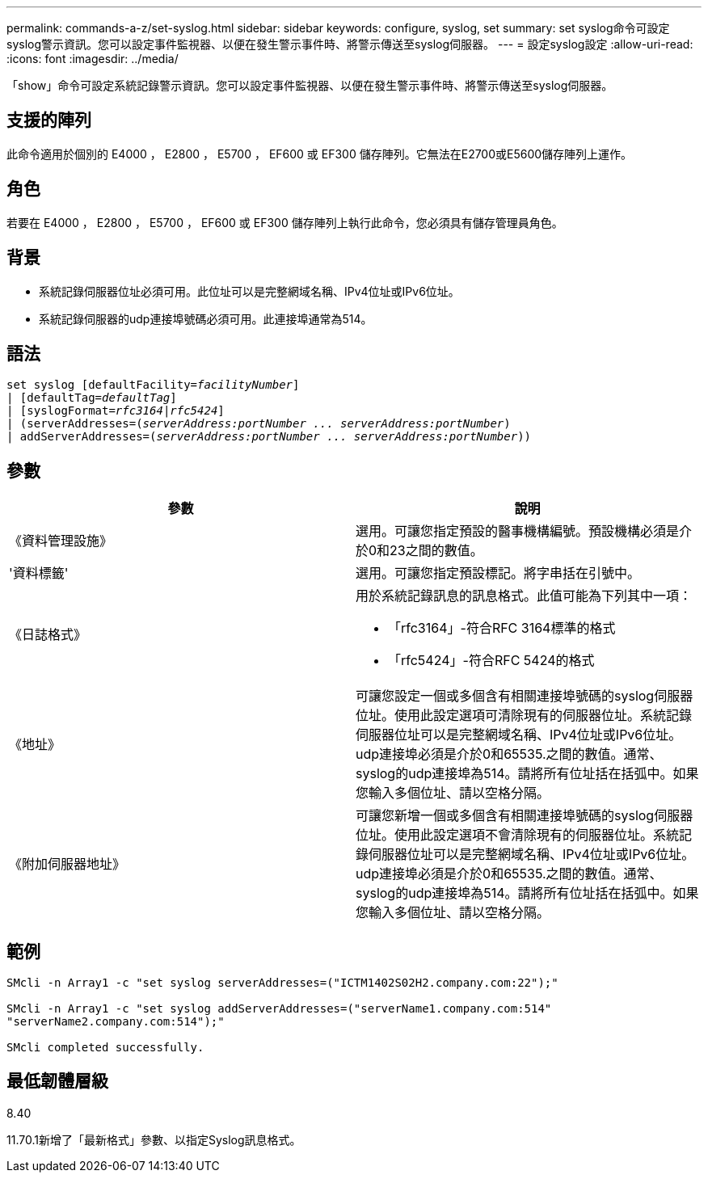 ---
permalink: commands-a-z/set-syslog.html 
sidebar: sidebar 
keywords: configure, syslog, set 
summary: set syslog命令可設定syslog警示資訊。您可以設定事件監視器、以便在發生警示事件時、將警示傳送至syslog伺服器。 
---
= 設定syslog設定
:allow-uri-read: 
:icons: font
:imagesdir: ../media/


[role="lead"]
「show」命令可設定系統記錄警示資訊。您可以設定事件監視器、以便在發生警示事件時、將警示傳送至syslog伺服器。



== 支援的陣列

此命令適用於個別的 E4000 ， E2800 ， E5700 ， EF600 或 EF300 儲存陣列。它無法在E2700或E5600儲存陣列上運作。



== 角色

若要在 E4000 ， E2800 ， E5700 ， EF600 或 EF300 儲存陣列上執行此命令，您必須具有儲存管理員角色。



== 背景

* 系統記錄伺服器位址必須可用。此位址可以是完整網域名稱、IPv4位址或IPv6位址。
* 系統記錄伺服器的udp連接埠號碼必須可用。此連接埠通常為514。




== 語法

[source, cli, subs="+macros"]
----
set syslog [defaultFacility=pass:quotes[_facilityNumber_]]
| [defaultTag=pass:quotes[_defaultTag_]]
| [syslogFormat=pass:quotes[_rfc3164_|_rfc5424_]]
| (serverAddresses=pass:quotes[(_serverAddress:portNumber ... serverAddress:portNumber_)]
| addServerAddresses=pass:quotes[(_serverAddress:portNumber ... serverAddress:portNumber_))]
----


== 參數

[cols="2*"]
|===
| 參數 | 說明 


 a| 
《資料管理設施》
 a| 
選用。可讓您指定預設的醫事機構編號。預設機構必須是介於0和23之間的數值。



 a| 
'資料標籤'
 a| 
選用。可讓您指定預設標記。將字串括在引號中。



 a| 
《日誌格式》
 a| 
用於系統記錄訊息的訊息格式。此值可能為下列其中一項：

* 「rfc3164」-符合RFC 3164標準的格式
* 「rfc5424」-符合RFC 5424的格式




 a| 
《地址》
 a| 
可讓您設定一個或多個含有相關連接埠號碼的syslog伺服器位址。使用此設定選項可清除現有的伺服器位址。系統記錄伺服器位址可以是完整網域名稱、IPv4位址或IPv6位址。udp連接埠必須是介於0和65535.之間的數值。通常、syslog的udp連接埠為514。請將所有位址括在括弧中。如果您輸入多個位址、請以空格分隔。



 a| 
《附加伺服器地址》
 a| 
可讓您新增一個或多個含有相關連接埠號碼的syslog伺服器位址。使用此設定選項不會清除現有的伺服器位址。系統記錄伺服器位址可以是完整網域名稱、IPv4位址或IPv6位址。udp連接埠必須是介於0和65535.之間的數值。通常、syslog的udp連接埠為514。請將所有位址括在括弧中。如果您輸入多個位址、請以空格分隔。

|===


== 範例

[listing]
----

SMcli -n Array1 -c "set syslog serverAddresses=("ICTM1402S02H2.company.com:22");"

SMcli -n Array1 -c "set syslog addServerAddresses=("serverName1.company.com:514"
"serverName2.company.com:514");"

SMcli completed successfully.
----


== 最低韌體層級

8.40

11.70.1新增了「最新格式」參數、以指定Syslog訊息格式。

